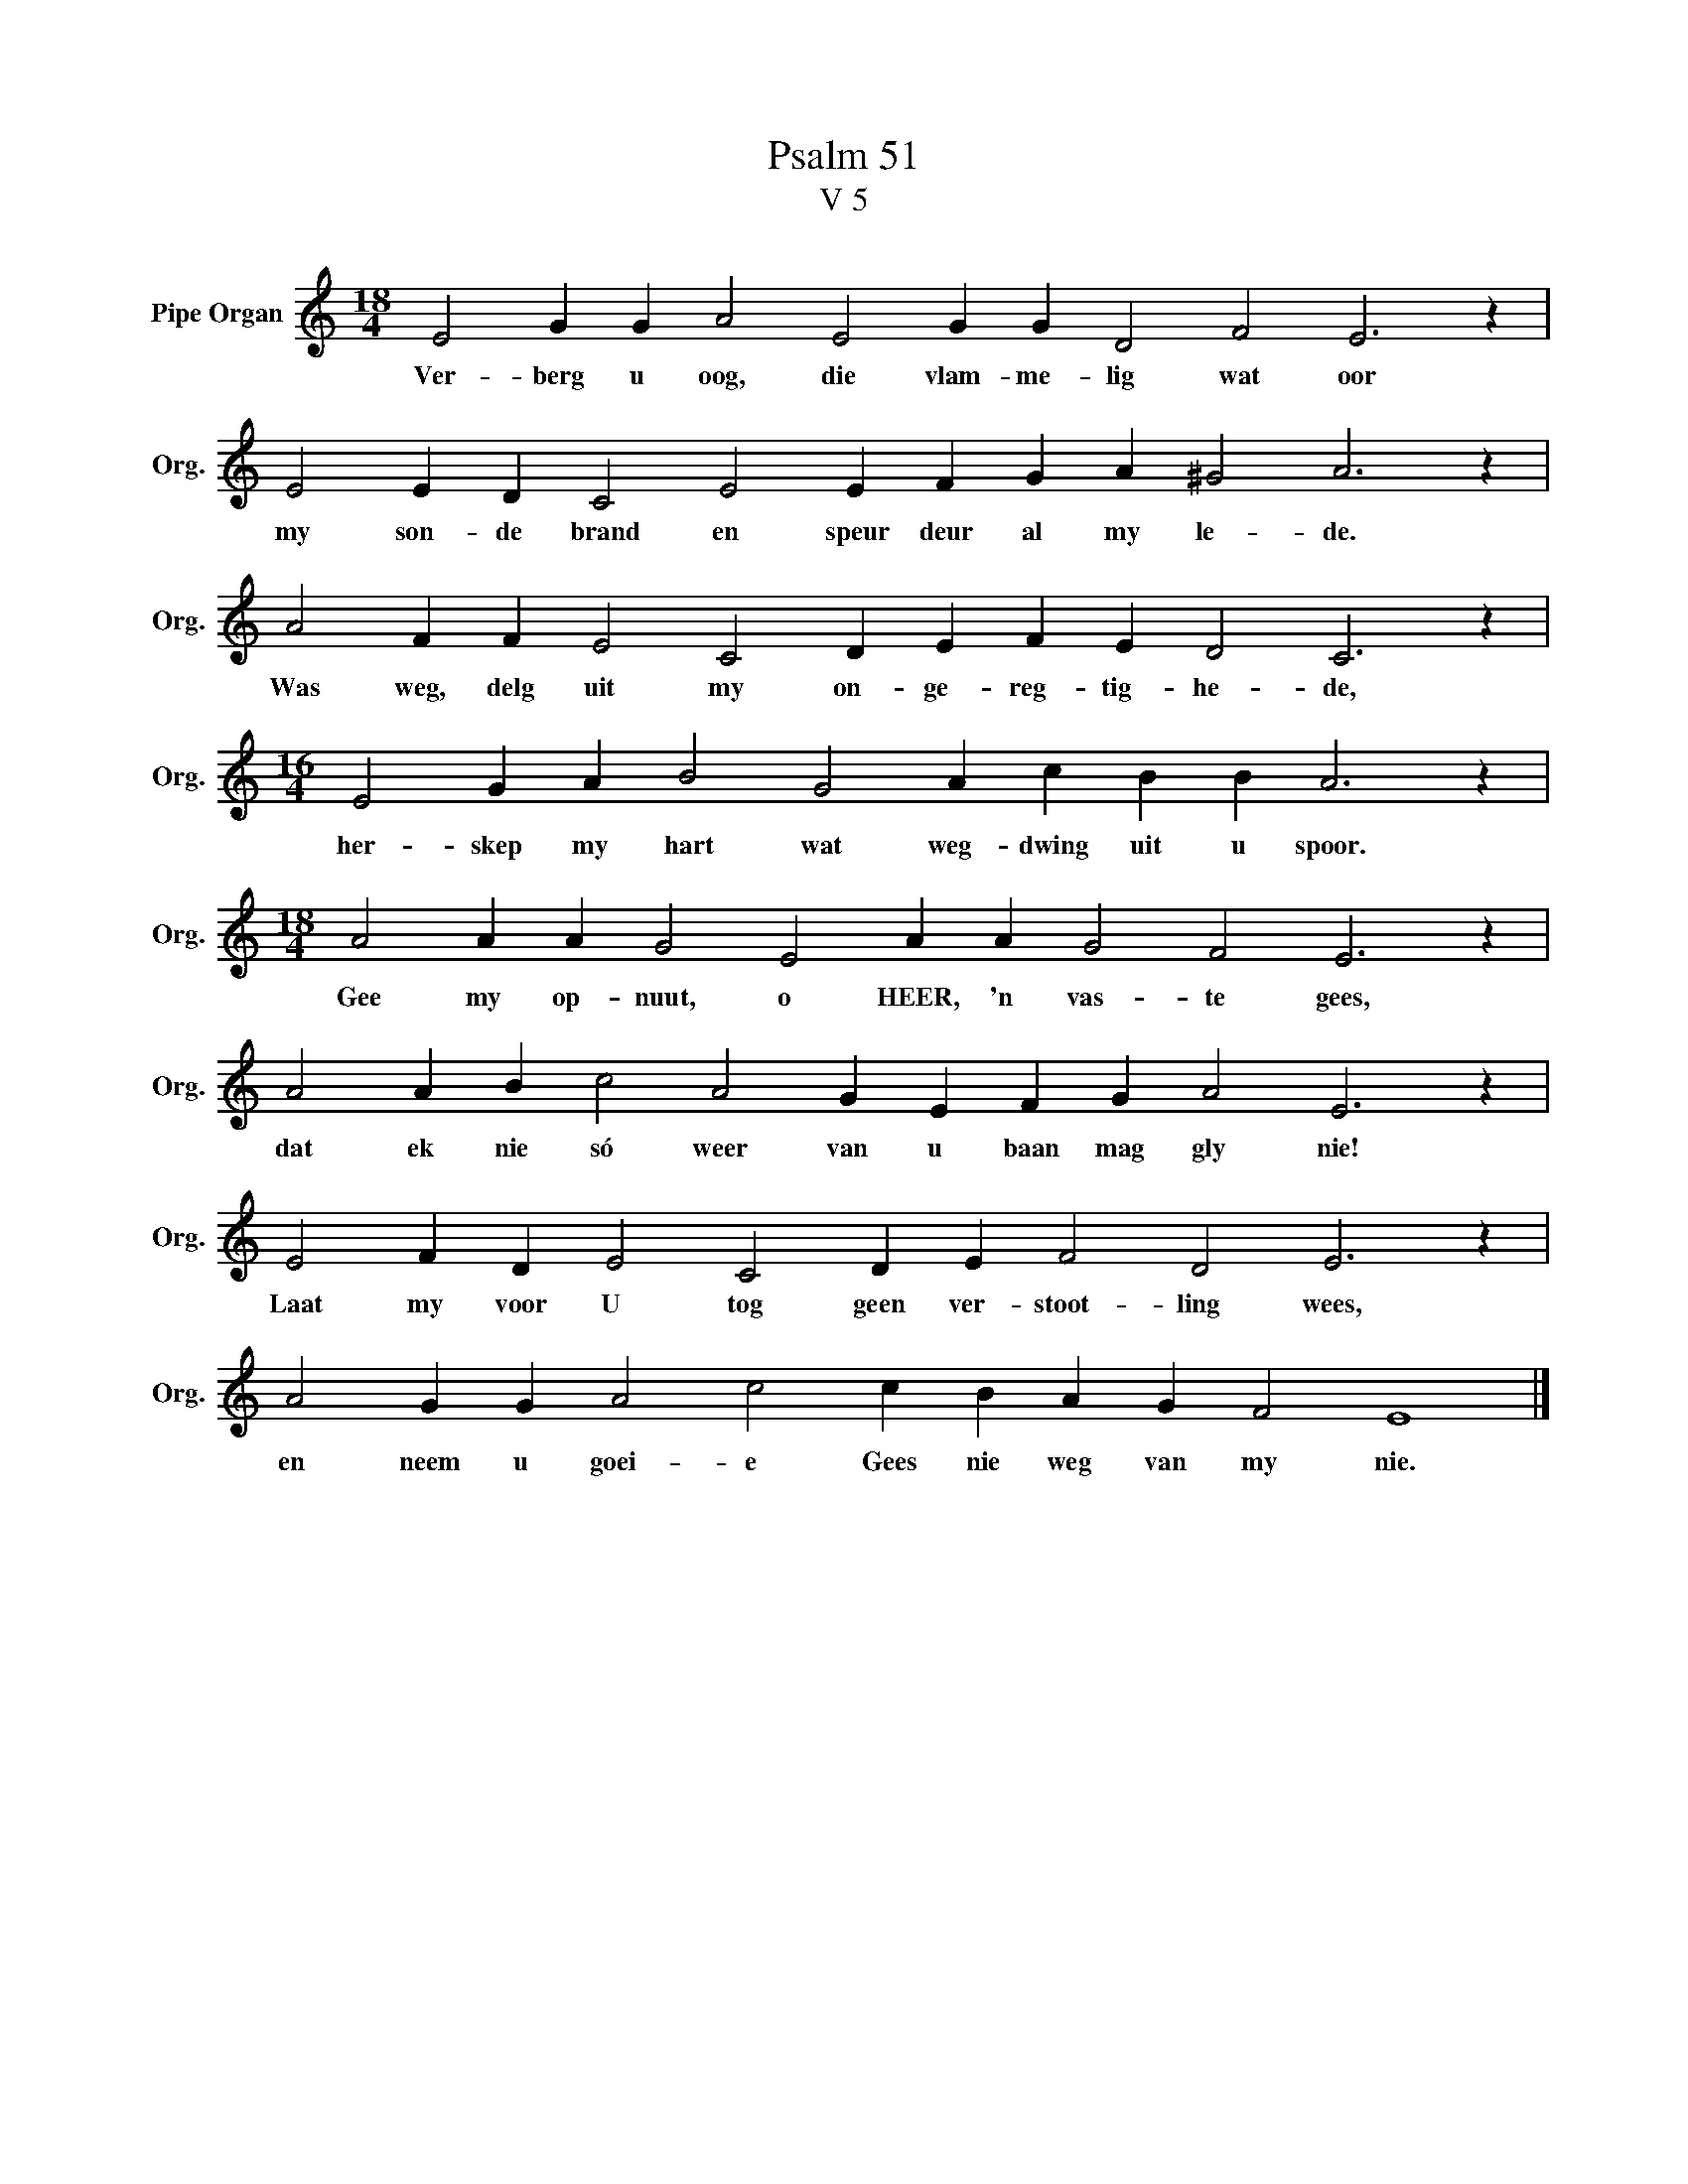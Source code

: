 X:1
T:Psalm 51
T:V 5
L:1/4
M:18/4
I:linebreak $
K:C
V:1 treble nm="Pipe Organ" snm="Org."
V:1
 E2 G G A2 E2 G G D2 F2 E3 z |$ E2 E D C2 E2 E F G A ^G2 A3 z |$ A2 F F E2 C2 D E F E D2 C3 z |$ %3
w: Ver- berg u oog, die vlam- me- lig wat oor|my son- de brand en speur deur al my le- de.|Was weg, delg uit my on- ge- reg- tig- he- de,|
[M:16/4] E2 G A B2 G2 A c B B A3 z |$[M:18/4] A2 A A G2 E2 A A G2 F2 E3 z |$ %5
w: her- skep my hart wat weg- dwing uit u spoor.|Gee my op- nuut, o HEER, 'n vas- te gees,|
 A2 A B c2 A2 G E F G A2 E3 z |$ E2 F D E2 C2 D E F2 D2 E3 z |$ A2 G G A2 c2 c B A G F2 E4 |] %8
w: dat ek nie só weer van u baan mag gly nie!|Laat my voor U tog geen ver- stoot- ling wees,|en neem u goei- e Gees nie weg van my nie.|

